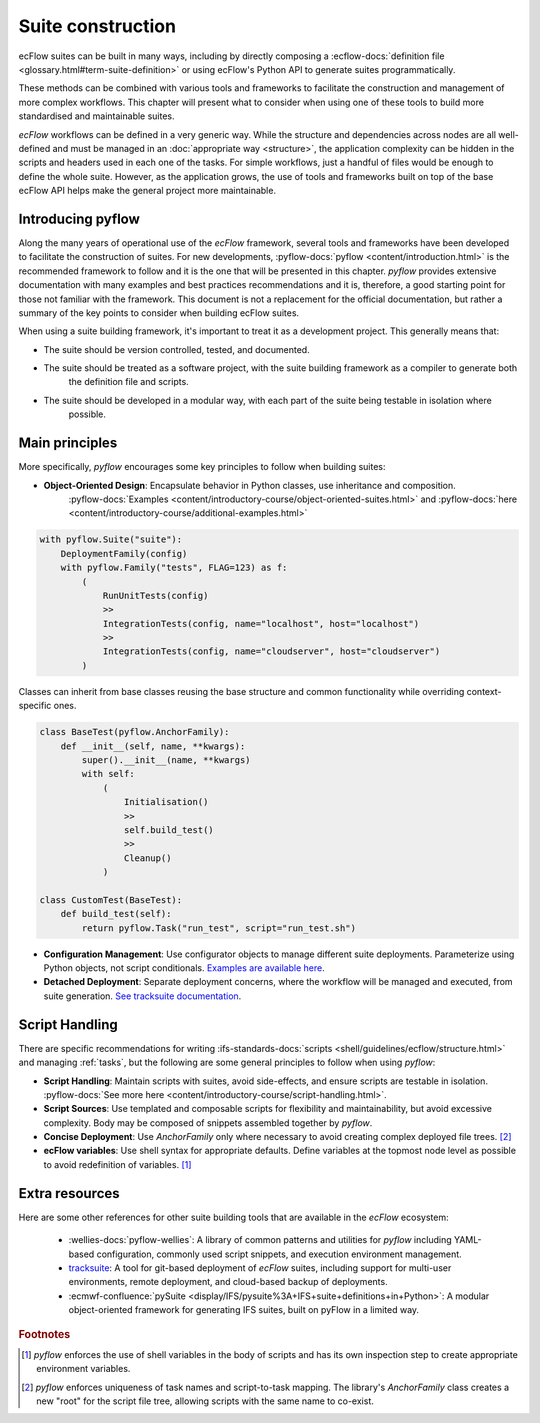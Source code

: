 Suite construction
==================

ecFlow suites can be built in many ways, including by directly composing a
:ecflow-docs:`definition file <glossary.html#term-suite-definition>` or using ecFlow's Python API to generate suites
programmatically.

These methods can be combined with various tools and frameworks to facilitate the construction and management of more 
complex workflows. This chapter will present what to consider when using one of these tools to build more standardised 
and maintainable suites.

`ecFlow` workflows can be defined in a very generic way. While the structure and dependencies across nodes are all 
well-defined and must be managed in an :doc:`appropriate way <structure>`, the application complexity can be hidden in 
the scripts and headers used in each one of the tasks. For simple workflows, just a handful of files would be enough to 
define the whole suite. However, as the application grows, the use of tools and frameworks built on top of the base 
ecFlow API helps make the general project more maintainable.

Introducing pyflow
------------------

Along the many years of operational use of the `ecFlow` framework, several tools and frameworks have been developed to 
facilitate the construction of suites. For new developments, :pyflow-docs:`pyflow <content/introduction.html>` is the 
recommended framework to follow and it is the one that will be presented in this chapter. `pyflow` provides extensive 
documentation with many examples and best practices recommendations and it is, therefore, a good starting point for 
those not familiar with the framework. This document is not a replacement for the official documentation, but rather a 
summary of the key points to consider when building ecFlow suites.

When using a suite building framework, it's important to treat it as a development project. This generally means that:

- The suite should be version controlled, tested, and documented.
- The suite should be treated as a software project, with the suite building framework as a compiler to generate both 
    the definition file and scripts.
- The suite should be developed in a modular way, with each part of the suite being testable in isolation where 
    possible. 

Main principles
---------------

More specifically, `pyflow` encourages some key principles to follow when building suites:

- **Object-Oriented Design**: Encapsulate behavior in Python classes, use inheritance and composition.
    :pyflow-docs:`Examples <content/introductory-course/object-oriented-suites.html>` and
    :pyflow-docs:`here <content/introductory-course/additional-examples.html>`


.. code-block:: python

    with pyflow.Suite("suite"):
        DeploymentFamily(config)
        with pyflow.Family("tests", FLAG=123) as f:
            (
                RunUnitTests(config)
                >>
                IntegrationTests(config, name="localhost", host="localhost")
                >>
                IntegrationTests(config, name="cloudserver", host="cloudserver")
            )

Classes can inherit from base classes reusing the base structure and common functionality while overriding context-specific ones.

.. code-block:: python

    class BaseTest(pyflow.AnchorFamily):
        def __init__(self, name, **kwargs):
            super().__init__(name, **kwargs)
            with self:
                (
                    Initialisation()
                    >>
                    self.build_test()
                    >>
                    Cleanup()
                )

    class CustomTest(BaseTest):
        def build_test(self):
            return pyflow.Task("run_test", script="run_test.sh")


- **Configuration Management**: Use configurator objects to manage different suite deployments. Parameterize using Python
  objects, not script conditionals. `Examples are available here <https://pyflow-workflow-generator.readthedocs.io/en/latest/content/introductory-course/configuring-suites.html>`_.
- **Detached Deployment**: Separate deployment concerns, where the workflow will be managed and executed, from suite
  generation. `See tracksuite documentation <https://github.com/ecmwf/tracksuite>`_.

Script Handling
---------------

There are specific recommendations for writing :ifs-standards-docs:`scripts <shell/guidelines/ecflow/structure.html>`
and managing :ref:`tasks`, but the following are some general principles to follow when using `pyflow`:

- **Script Handling**: Maintain scripts with suites, avoid side-effects, and ensure scripts are testable in isolation.
  :pyflow-docs:`See more here <content/introductory-course/script-handling.html>`.
- **Script Sources**: Use templated and composable scripts for flexibility and maintainability, but avoid excessive complexity.
  Body may be composed of snippets assembled together by `pyflow`.
- **Concise Deployment**: Use `AnchorFamily` only where necessary to avoid creating complex deployed file trees. [#f2]_
- **ecFlow variables**: Use shell syntax for appropriate defaults. Define variables at the topmost node level as possible
  to avoid redefinition of variables. [#f1]_

Extra resources
---------------

Here are some other references for other suite building tools that are available in the `ecFlow` ecosystem:

    - :wellies-docs:`pyflow-wellies`: A library of common patterns and utilities for `pyflow` including YAML-based
      configuration, commonly used script snippets, and execution environment management.
    
    - `tracksuite <https://github.com/ecmwf/tracksuite>`_: A tool for git-based deployment of `ecFlow` suites, including
      support for multi-user environments, remote deployment, and cloud-based backup of deployments.
    
    - :ecmwf-confluence:`pySuite <display/IFS/pysuite%3A+IFS+suite+definitions+in+Python>`: A modular object-oriented
      framework for generating IFS suites, built on pyFlow in a limited way. 

.. rubric:: Footnotes

.. [#f1] `pyflow` enforces the use of shell variables in the body of scripts and has its own inspection step to create
   appropriate environment variables.
.. [#f2] `pyflow` enforces uniqueness of task names and script-to-task mapping. The library's `AnchorFamily` class
   creates a new "root" for the script file tree, allowing scripts with the same name to co-exist.
